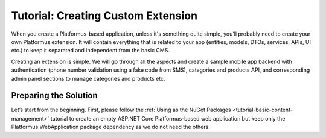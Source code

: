 ﻿Tutorial: Creating Custom Extension
===================================

When you create a Platformus-based application, unless it's something quite simple, you’ll probably need to create your own Platformus extension.
It will contain everything that is related to your app (entities, models, DTOs, services, APIs, UI etc.) to keep it separated and independent from the basic CMS.

Creating an extension is simple. We will go through all the aspects and create a sample mobile app backend with authentication
(phone number validation using a fake code from SMS), categories and products API, and corresponding admin panel sections to manage categories and products etc.

Preparing the Solution
----------------------

Let’s start from the beginning. First, please follow the :ref:`Using as the NuGet Packages <tutorial-basic-content-management>` tutorial
to create an empty ASP.NET Core Platformus-based web application but keep only the Platformus.WebApplication package dependency as we do not need the others.
